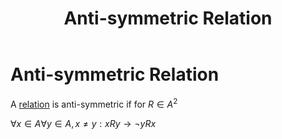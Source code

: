 #+title: Anti-symmetric Relation
#+roam_alias: "Anti-symmetric Relation"
#+roam_tags: "Discrete Structures" "Definition" "Relation"
* Anti-symmetric Relation
A [[file:Relation.org][relation]] is anti-symmetric
if for $R \in A^{2 }$

$\forall x \in A \forall y \in A, x \neq y: xRy \rightarrow \lnot yRx$
